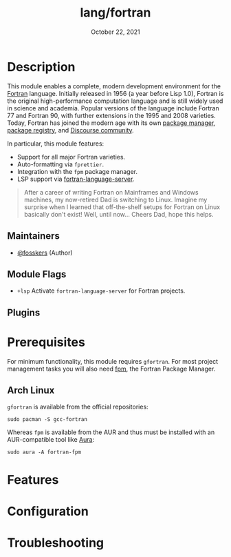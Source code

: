 #+TITLE:   lang/fortran
#+DATE:    October 22, 2021
#+SINCE:   v3.0.0 (#5676)
#+STARTUP: inlineimages nofold

* Table of Contents :TOC_3:noexport:
- [[#description][Description]]
  - [[#maintainers][Maintainers]]
  - [[#module-flags][Module Flags]]
  - [[#plugins][Plugins]]
- [[#prerequisites][Prerequisites]]
  - [[#arch-linux][Arch Linux]]
- [[#features][Features]]
- [[#configuration][Configuration]]
- [[#troubleshooting][Troubleshooting]]

* Description

This module enables a complete, modern development environment for the [[https://fortran-lang.org/][Fortran]]
language. Initially released in 1956 (a year before Lisp 1.0), Fortran is the
original high-performance computation language and is still widely used in
science and academia. Popular versions of the language include Fortran 77 and
Fortran 90, with further extensions in the 1995 and 2008 varieties. Today,
Fortran has joined the modern age with its own [[https://github.com/fortran-lang/fpm][package manager]], [[https://fortran-lang.org/packages/][package
registry]], and [[https://fortran-lang.discourse.group/][Discourse community]].

In particular, this module features:

+ Support for all major Fortran varieties.
+ Auto-formatting via =fprettier=.
+ Integration with the =fpm= package manager.
+ LSP support via [[https://github.com/hansec/fortran-language-server][fortran-language-server]].

#+begin_quote
After a career of writing Fortran on Mainframes and Windows machines, my
now-retired Dad is switching to Linux. Imagine my surprise when I learned that
off-the-shelf setups for Fortran on Linux basically don't exist! Well, until
now... Cheers Dad, hope this helps.
#+end_quote

** Maintainers
+ [[https://github.com/fosskers][@fosskers]] (Author)

** Module Flags
+ =+lsp= Activate =fortran-language-server= for Fortran projects.

** Plugins

* Prerequisites

For minimum functionality, this module requires =gfortran=. For most project
management tasks you will also need [[https://github.com/fortran-lang/fpm][fpm]], the Fortran Package Manager.

** Arch Linux

=gfortran= is available from the official repositories:

#+begin_example
sudo pacman -S gcc-fortran
#+end_example

Whereas =fpm= is available from the AUR and thus must be installed with an
AUR-compatible tool like [[https://github.com/fosskers/aura][Aura]]:

#+begin_example
sudo aura -A fortran-fpm
#+end_example

* Features
# An in-depth list of features, how to use them, and their dependencies.

* Configuration
# How to configure this module, including common problems and how to address them.

* Troubleshooting
# Common issues and their solution, or places to look for help.
